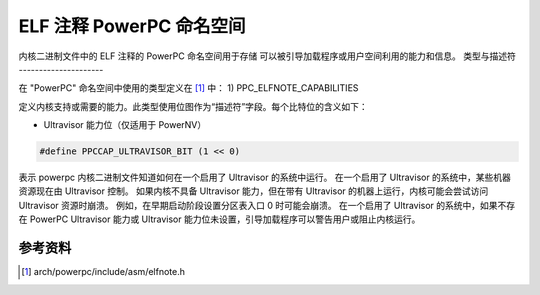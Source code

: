 ==========================
ELF 注释 PowerPC 命名空间
==========================

内核二进制文件中的 ELF 注释的 PowerPC 命名空间用于存储
可以被引导加载程序或用户空间利用的能力和信息。
类型与描述符
---------------------

在 "PowerPC" 命名空间中使用的类型定义在 [#f1]_ 中：
1) PPC_ELFNOTE_CAPABILITIES

定义内核支持或需要的能力。此类型使用位图作为“描述符”字段。每个比特位的含义如下：

- Ultravisor 能力位（仅适用于 PowerNV）
.. code-block:: c

	#define PPCCAP_ULTRAVISOR_BIT (1 << 0)

表示 powerpc 内核二进制文件知道如何在一个启用了 Ultravisor 的系统中运行。
在一个启用了 Ultravisor 的系统中，某些机器资源现在由 Ultravisor 控制。
如果内核不具备 Ultravisor 能力，但在带有 Ultravisor 的机器上运行，内核可能会尝试访问 Ultravisor 资源时崩溃。
例如，在早期启动阶段设置分区表入口 0 时可能会崩溃。
在一个启用了 Ultravisor 的系统中，如果不存在 PowerPC Ultravisor 能力或 Ultravisor 能力位未设置，引导加载程序可以警告用户或阻止内核运行。

参考资料
----------

.. [#f1] arch/powerpc/include/asm/elfnote.h
